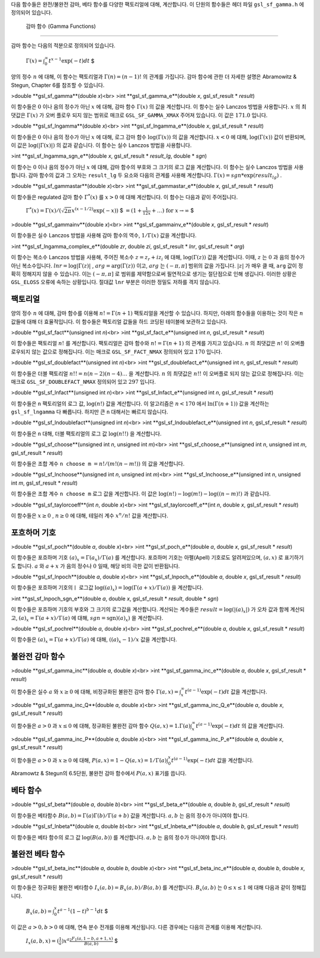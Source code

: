

다음 함수들은 완전/불완전 감마, 베타 함수를 다양한 팩토리얼에 대해, 계산합니다. 
이 단원의 함수들은 헤더 파일  ``gsl_sf_gamma.h`` 에 정의되어 있습니다.

 감마 함수 (Gamma Functions)
----------------------------------

감마 함수는 다음의 적분으로 정의되어 있습니다.

 :math:`$\Gamma (x) = \int_0^\infty t^{x-1} \exp(-t) dt` $

양의 정수  :math:`n` 에 대해, 이 함수는 팩토리얼과  :math:`\Gamma (n) = (n-1)!` 의 관계를 가집니다. 감마 함수에 관한 더 자세한 설명은 Abramowitz & Stegun, Chapter 6를 참조할 수 있습니다.

>double **gsl_sf_gamma**(double *x*)<br>
>int **gsl_sf_gamma_e**(double *x*, gsl_sf_result * *result*)

이 함수들은  :math:`0` 이나 음의 정수가 아닌  :math:`x` 에 대해, 감마 함수  :math:`\Gamma(x)` 의 값을 계산합니다. 이 함수는 실수 Lanczos 방법을 사용합니다.  :math:`x` 의 최댓값은  :math:`\Gamma(x)` 가 오버 플로우 되지 않는 범위로 매크로  ``GSL_SF_GAMMA_XMAX``  주어져 있습니다. 이 값은  :math:`171.0` 입니다.

>double **gsl_sf_lngamma**(double *x*)<br>
>int **gsl_sf_lngamma_e**(double *x*, gsl_sf_result * *result*)

이 함수들은  :math:`0` 이나 음의 정수가 아닌  :math:`x` 에 대해, 로그 감마 함수  :math:`\log(\Gamma(x))` 의 값을 계산합니다.  :math:`x<0` 에 대해,  :math:`\log(\Gamma(x))` 값이 반환되며, 이 값은  :math:`\log(|\Gamma(x)|)` 의 값과 같습니다. 이 함수는 실수 Lanczos 방법을 사용합니다.

>int **gsl_sf_lngamma_sgn_e**(double *x*, gsl_sf_result * *result_lg*, double * *sgn*)

이 함수는  :math:`0` 이나 음의 정수가 아닌  :math:`x` 에 대해, 감마 함수의 부호와 그 크기의 로그 값을 계산합니다. 이 함수는 실수 Lanczos 방법을 사용합니다. 감마 함수의 값과 그 오차는  ``result_lg``  두 요소와 다음의 관계를 사용해 계산합니다.  :math:`\Gamma(x) = sgn * \exp(result_lg)` .

>double **gsl_sf_gammastar**(double *x*)<br>
>int **gsl_sf_gammastar_e**(double *x*, gsl_sf_result * *result*)

이 함수들은 regulated 감마 함수  :math:`\Gamma^* (x)` 를  :math:`x>0` 에 대해 계산합니다. 이 함수는 다음과 같이 주어집니다.

 :math:`$\Gamma^* (x) = \Gamma (x)/(\sqrt{2 \pi}x^{(x-1/2)} \exp(-x))` $
 :math:`$= (1+ \frac{1}{12x}+ \dots) \text{ for } x \rightarrow \infty` $

>double **gsl_sf_gammainv**(double *x*)<br>
>int **gsl_sf_gammainv_e**(double *x*, gsl_sf_result * *result*)

이 함수들은 실수 Lanczos 방법을 사용해 감마 함수의 역수,  :math:`1/\Gamma(x)`  값을 계산합니다.

>int **gsl_sf_lngamma_complex_e**(double *zr*, double *zi*, gsl_sf_result * *lnr*, gsl_sf_result * *arg*)

이 함수는 복소수 Lanczos 방법을 사용해, 주어진 복소수  :math:`z= z_r + i z_i` 에 대해,  :math:`\log(\Gamma(z))`  값을 계산합니다. 이때,  :math:`z` 는  :math:`0` 과 음의 정수가 아닌 복소수입니다.  :math:`lnr = \log|\Gamma(z)|` ,  :math:`arg = \text{arg}(\Gamma(z))` 이고,  :math:`arg` 는  :math:`(-\pi, \pi]`  범위의 값을 가집니다.  :math:`|z|` 가 매우 클 때,  ``arg`` 값이 정확히 정해지지 않을 수 있습니다. 이는  :math:`(-\pi, \pi]` 로 범위를 제약함으로써 필연적으로 생기는 절단점으로 인해 생깁니다. 이러한 상황은  ``GSL_ELOSS`` 오류에 속하는 상황입니다. 절대값  ``lnr`` 부분은 이러한 정밀도 저하를 격지 않습니다.

팩토리얼
-------------------------

양의 정수  :math:`n` 에 대해, 감마 함수를 이용해  :math:`n! = \Gamma(n+1)`  팩토리얼을  계산할 수 있습니다. 하지만, 아래의 함수들을 이용하는 것이 작은  :math:`n`  값들에 대해 더 효율적입니다. 이 함수들은 팩토리얼 값들을 하드 코딩된 테이블에 보관하고 있습니다.

>double **gsl_sf_fact**(unsigned int *n*)<br>
>int **gsl_sf_fact_e**(unsigned int *n*, gsl_sf_result * *result*)

이 함수들은 팩토리얼  :math:`n!` 를 계산합니다. 팩토리얼은 감마 함수와  :math:`n! = \Gamma(n+1)` 의 관계를 가지고 있습니다.  :math:`n` 의 최댓값은  :math:`n!` 이 오버플로우되지 않는 값으로 정해집니다. 이는 매크로  ``GSL_SF_FACT_NMAX``  정의되어 있고  :math:`170` 입니다.

>double **gsl_sf_doublefact**(unsigned int *n*)<br>
>int **gsl_sf_doublefact_e**(unsigned int *n*, gsl_sf_result * *result*)

이 함수들은 더블 팩토리얼  :math:`n!! = n(n-2)(n-4)\dots` 을 계산합니다.  :math:`n` 의 최댓값은  :math:`n!!` 이 오버플로 되지 않는 값으로 정해집니다. 이는 매크로  ``GSL_SF_DOUBLEFACT_NMAX``  정의되어 있고  :math:`297` 입니다.

>double **gsl_sf_lnfact**(unsigned int *n*)<br>
>int **gsl_sf_lnfact_e**(unsigned int *n*, gsl_sf_result * *result*)

이 함수들은  ``n`` 팩토리얼의 로그 값,  :math:`\log(n!)`  값을 계산합니다. 이 알고리즘은  :math:`n <170` 에서  :math:`\ln(\Gamma(n+1))`  값을 계산하는  ``gsl_sf_lngamma`` 다 빠릅니다. 하지만 큰  ``n``  대해서는 빠르지 않습니다.

>double **gsl_sf_lndoublefact**(unsigned int *n*)<br>
>int **gsl_sf_lndoublefact_e**(unsigned int *n*, gsl_sf_result * *result*)

이 함수들은  ``n``  대해, 더블 팩토리얼의 로그 값  :math:`\log(n!!)` 을 계산합니다.

>double **gsl_sf_choose**(unsigned int *n*, unsigned int *m*)<br>
>int **gsl_sf_choose_e**(unsigned int *n*, unsigned int *m*, gsl_sf_result * *result*)

이 함수들은 조합 계수  ``n choose m``  :math:`= n!/(m!(n-m!))` 의 값을 계산합니다.

>double **gsl_sf_lnchoose**(unsigned int *n*, unsigned int *m*)<br>
>int **gsl_sf_lnchoose_e**(unsigned int *n*, unsigned int *m*, gsl_sf_result * *result*)

이 함수들은 조합 계수  ``n choose m``  로그 값을 계산합니다. 이 값은  :math:`\log(n!) - \log(m!) - \log((n-m)!)` 과 같습니다.

>double **gsl_sf_taylorcoeff**(int *n*, double *x*)<br>
>int **gsl_sf_taylorcoeff_e**(int *n*, double *x*, gsl_sf_result * *result*)

이 함수들은  :math:`x \geq0` ,  :math:`n \geq0` 에 대해, 테일러 계수  :math:`x^n/n!` 값을 계산합니다.

포흐하머 기호
-------------------------

>double **gsl_sf_poch**(double *a*, double *x*)<br>
>int **gsl_sf_poch_e**(double *a*, double *x*, gsl_sf_result * *result*)

이 함수들은 포흐하머 기호  :math:`(a)_x = \Gamma(a_x)/\Gamma(a)` 를 계산합니다. 포흐하머 기호는 아펠(Apell) 기호로도 알려져있으며,  :math:`(a,x)` 로 표기하기도 합니다.  :math:`a` 와  :math:`a+x` 가 음의 정수나  :math:`0` 일때, 해당 비의 극한 값이 반환됩니다.

>double **gsl_sf_lnpoch**(double *a*, double *x*)<br>
>int **gsl_sf_lnpoch_e**(double *a*, double *x*, gsl_sf_result * *result*)

이 함수들은 포흐하머 기호의ㅣ 로그값  :math:`\log((a)_x) = \log(\Gamma(a+x)/\Gamma(a))` 을 계산합니다.

>int **gsl_sf_lnpoch_sgn_e**(double *a*, double *x*, gsl_sf_result * *result*, double * *sgn*)

이 함수들은 포흐하머 기호의 부호와 그 크기의 로그값을 계산합니다. 계산되는 계수들은  :math:`result = \log(|(a)_x|)` 가 오차 값과 함께 계산되고,  :math:`(a)_x = \Gamma(a+x)/\Gamma(a)` 에 대해,  :math:`sgn = \text{sgn})(a)_x)` 을 계산합니다.


>double **gsl_sf_pochrel**(double *a*, double *x*)<br>
>int **gsl_sf_pochrel_e**(double *a*, double *x*, gsl_sf_result * *result*)

이 함수들은  :math:`(a)_x = \Gamma(a+x)/\Gamma(a)` 에 대해,  :math:`((a)_x -1)/x` 값을 계산합니다.

불완전 감마 함수
-------------------------

>double **gsl_sf_gamma_inc**(double *a*, double *x*)<br>
>int **gsl_sf_gamma_inc_e**(double *a*, double *x*, gsl_sf_result * *result*)

이 함수들은 실수  :math:`a` 와  :math:`x \geq 0` 에 대해, 비정규화된 불완전 감마 함수  :math:`\Gamma(a,x) = \int_x^\infty t^{(a-1)} \exp(-t) dt`  값을 계산합니다.

>double **gsl_sf_gamma_inc_Q**(double *a*, double *x*)<br>
>int **gsl_sf_gamma_inc_Q_e**(double *a*, double *x*, gsl_sf_result * *result*)

이 함수들은  :math:`a>0` 과  :math:`x \leq 0` 에 대해, 정규화된 불완전 감마 함수  :math:`Q(a,x) = 1.\Gamma(a) \int_x^\infty t^{(a-1)} \exp(-t) dt` 의 값을 계산합니다.

>double **gsl_sf_gamma_inc_P**(double *a*, double *x*)<br>
>int **gsl_sf_gamma_inc_P_e**(double *a*, double *x*, gsl_sf_result * *result*)

이 함수들은  :math:`a>0` 과  :math:`x \geq 0` 에 대해,  :math:`P(a,x) = 1-Q(a,x) = 1/\Gamma(a) \int_0^x t^{(a-1)} \exp(-t) dt` 값을 계산합니다.

Abramowtz & Stegun의 6.5단원, 불완전 감마 함수에서  :math:`P(a,x)`  표기를 씁니다. 

베타 함수
-------------------------


>double **gsl_sf_beta**(double *a*, double *b*)<br>
>int **gsl_sf_beta_e**(double *a*, double *b*, gsl_sf_result * *result*)

이 함수들은 베타함수  :math:`B(a,b) = \Gamma(a)\Gamma(b)/\Gamma(a+b)`  값을 계산합니다.  :math:`a,b` 는 음의 정수가 아니여야 합니다.

>double **gsl_sf_lnbeta**(double *a*, double *b*)<br>
>int **gsl_sf_lnbeta_e**(double *a*, double *b*, gsl_sf_result * *result*)

이 함수들은 베타 함수의 로그 값  :math:`\log(B(a,b))` 를 계산합니다.  :math:`a,b` 는 음의 정수가 아니여야 합니다.

불완전 베타 함수
-------------------------

>double **gsl_sf_beta_inc**(double *a*, double *b*, double *x*)<br>
>int **gsl_sf_beta_inc_e**(double *a*, double *b*, double *x*, gsl_sf_result * *result*)

이 함수들은 정규화된 불완전 베타함수  :math:`I_x (a,b) = B_x(a,b)/ B(a,b)` 를 계산합니다.  :math:`B_x(a,b)` 는  :math:`0 \leq x \leq 1` 에 대해 다음과 같이 정해집니다.

 :math:`$ B_x (a,b) = \int_0^x t^{a-1} (1-t)^{b-1} dt` $

이 값은  :math:`a>0, b>0` 에 대해, 연속 분수 전개를 이용해 계산됩니다. 다른 경우에는 다음의 관계를 이용해 계산합니다.

 :math:`$I_x (a,b,x) = (\frac{1}{a}) x^a \frac{_2F_1 (a, 1-b, a+1, x)}{B(a,b)}` $
